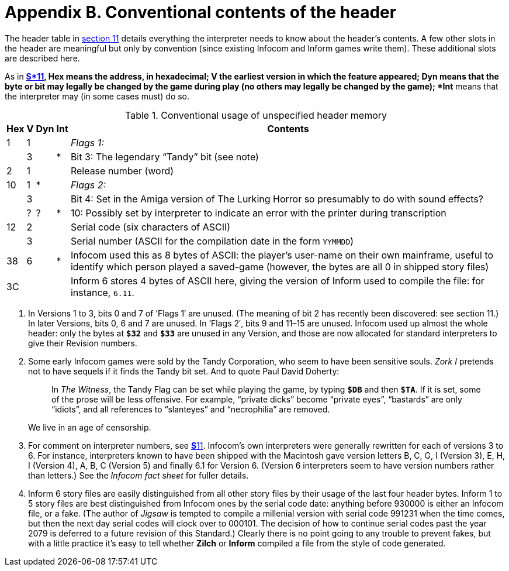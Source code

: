 = Appendix B. Conventional contents of the header
:idprefix:

The header table in xref:11-header.adoc[section 11] details everything the interpreter needs to know about the header's contents. A few other slots in the header are meaningful but only by convention (since existing Infocom and Inform games write them). These additional slots are described here.

As in xref:11-header.adoc[**S*11], *Hex* means the address, in hexadecimal; *V* the earliest version in which the feature appeared; *Dyn* means that the byte or bit may legally be changed by the game during play (no others may legally be changed by the game); *Int** means that the interpreter may (in some cases must) do so.

.Conventional usage of unspecified header memory
[%autowidth, cols="^1,^1,^1,^1,1" frame=none, grid=rows]
|===
| Hex |  V  | Dyn | Int | Contents

|  1  |  1  |     |     | _Flags 1:_
|     |  3  |     |  *  | Bit 3: The legendary “Tandy” bit (see note)
|  2  |  1  |     |     | Release number (word)
| 10  |  1  |  *  |     | _Flags 2:_
|     |  3  |     |     | Bit 4: Set in the Amiga version of The Lurking Horror so presumably to do with sound effects?
|     |  ?  |  ?  |  *  | 10: Possibly set by interpreter to indicate an error with the printer during transcription
| 12  |  2  |     |     | Serial code (six characters of ASCII)
|     |  3  |     |     | Serial number (ASCII for the compilation date in the form `YYMMDD`)
| 38  |  6  |     |  *  | Infocom used this as 8 bytes of ASCII: the player's user-name on their own mainframe, useful to identify which person played a saved-game (however, the bytes are all 0 in shipped story files)
| 3C  |     |     |     | Inform 6 stores 4 bytes of ASCII here, giving the version of Inform used to compile the file: for instance, `6.11`.
|===

1. In Versions 1 to 3, bits 0 and 7 of ’Flags 1′ are unused. (The meaning of bit 2 has recently been discovered: see section 11.) In later Versions, bits 0, 6 and 7 are unused. In ’Flags 2′, bits 9 and 11–15 are unused. Infocom used up almost the whole header: only the bytes at `*$32*` and `*$33*` are unused in any Version, and those are now allocated for standard interpreters to give their Revision numbers.

2. Some early Infocom games were sold by the Tandy Corporation, who seem to have been sensitive souls. _Zork I_ pretends not to have sequels if it finds the Tandy bit set. And to quote Paul David Doherty:
+
____
In _The Witness_, the Tandy Flag can be set while playing the game, by typing `*$DB*` and then `*$TA*`. If it is set, some of the prose will be less offensive. For example, “private dicks” become “private eyes”, “bastards” are only “idiots”, and all references to “slanteyes” and “necrophilia” are removed.
____
+
We live in an age of censorship.

3. For comment on interpreter numbers, see xref:11-header.adoc[**S**11]. Infocom’s own interpreters were generally rewritten for each of versions 3 to 6. For instance, interpreters known to have been shipped with the Macintosh gave version letters B, C, G, I (Version 3), E, H, I (Version 4), A, B, C (Version 5) and finally 6.1 for Version 6. (Version 6 interpreters seem to have version numbers rather than letters.) See the _Infocom fact sheet_ for fuller details.

4. Inform 6 story files are easily distinguished from all other story files by their usage of the last four header bytes. Inform 1 to 5 story files are best distinguished from Infocom ones by the serial code date: anything before 930000 is either an Infocom file, or a fake. (The author of _Jigsaw_ is tempted to compile a millenial version with serial code 991231 when the time comes, but then the next day serial codes will clock over to 000101. The decision of how to continue serial codes past the year 2079 is deferred to a future revision of this Standard.) Clearly there is no point going to any trouble to prevent fakes, but with a little practice it’s easy to tell whether *Zilch* or *Inform* compiled a file from the style of code generated.
